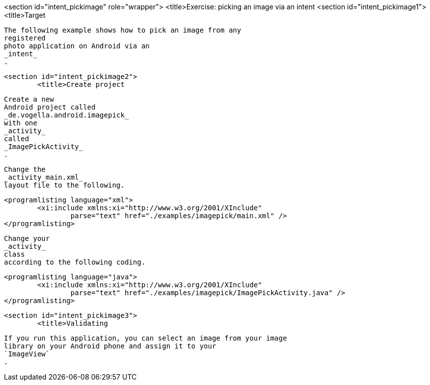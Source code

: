 <section id="intent_pickimage" role="wrapper">
	<title>Exercise: picking an image via an intent
	<section id="intent_pickimage1">
		<title>Target
		
			The following example shows how to pick an image from any
			registered
			photo application on Android via an
			_intent_
			.
		
	
	<section id="intent_pickimage2">
		<title>Create project
		
			Create a new
			Android project called
			_de.vogella.android.imagepick_
			with one
			_activity_
			called
			_ImagePickActivity_
			.
		
		
			Change the
			_activity_main.xml_
			layout file to the following.
		

		
			<programlisting language="xml">
				<xi:include xmlns:xi="http://www.w3.org/2001/XInclude"
					parse="text" href="./examples/imagepick/main.xml" />
			</programlisting>
		

		
			Change your
			_activity_
			class
			according to the following coding.
		

		
			<programlisting language="java">
				<xi:include xmlns:xi="http://www.w3.org/2001/XInclude"
					parse="text" href="./examples/imagepick/ImagePickActivity.java" />
			</programlisting>
		
	
	<section id="intent_pickimage3">
		<title>Validating
		
			If you run this application, you can select an image from your image
			library on your Android phone and assign it to your
			`ImageView`
			.
		
	
